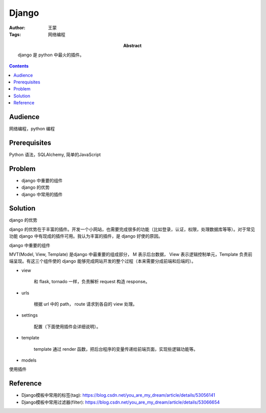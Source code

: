 ===========
Django
===========

:Author: 王蒙
:Tags: 网络编程

:abstract:

    django 是 python 中最火的插件。

.. contents::

Audience
========

网络编程，python 编程

Prerequisites
=============

Python 语法，SQLAlchemy, 简单的JavaScript


Problem
=======

- django 中重要的组件
- django 的优势
- django 中常用的插件


Solution
========

django 的优势

django 的优势在于丰富的插件。开发一个小网站，也需要完成很多的功能（比如登录，认证，权限，处理数据库等等）。对于常见功能 django 中有现成的插件可用。我认为丰富的插件，是 django 好使的原因。


django 中重要的组件

MVT(Model, View, Template) 是django 中最重要的组成部分， M 表示后台数据， View 表示逻辑控制单元，Template 负责前端呈现。有这三个组件使的 django 能够完成网站开发的整个过程（本来需要分成前端和后端的）。


- view

    和 flask, tornado 一样，负责解析 request 构造 response。

- urls

    根据 url 中的 path， route 请求到各自的 view 处理。

- settings

    配置（下面使用插件会详细说明）。

- template

    template 通过 render 函数，把后台程序的变量传递给前端页面，实现些逻辑功能等。

- models

使用插件

Reference
=========

- Django模板中常用的标签(tag): https://blog.csdn.net/you_are_my_dream/article/details/53056141
- Django模板中常用过滤器(filter): https://blog.csdn.net/you_are_my_dream/article/details/53066654
